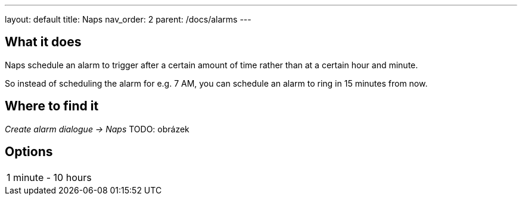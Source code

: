 ---
layout: default
title: Naps
nav_order: 2
parent: /docs/alarms
---

:toc:

== What it does
.Naps schedule an alarm to trigger after a certain amount of time rather than at a certain hour and minute.

So instead of scheduling the alarm for e.g. 7 AM, you can schedule an alarm to ring in 15 minutes from now.

== Where to find it
_Create alarm dialogue -> Naps_
TODO: obrázek

== Options

[horizontal]
1 minute - 10 hours::


//== Guide
// Free form description on how to use the feature, various quirks and best practices